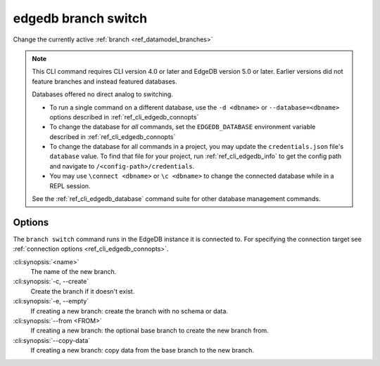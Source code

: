 .. _ref_cli_edgedb_branch_switch:


====================
edgedb branch switch
====================

Change the currently active :ref:`branch <ref_datamodel_branches>`

.. cli:synopsis::

    edgedb branch switch [<options>] <name>

.. note::

    This CLI command requires CLI version 4.0 or later and EdgeDB version 5.0
    or later. Earlier versions did not feature branches and instead featured
    databases.

    Databases offered no direct analog to switching.

    - To run a single command on a different database, use the ``-d <dbname>``
      or ``--database=<dbname>`` options described in
      :ref:`ref_cli_edgedb_connopts`
    - To change the database for *all* commands, set the ``EDGEDB_DATABASE``
      environment variable described in :ref:`ref_cli_edgedb_connopts`
    - To change the database for all commands in a project, you may update the
      ``credentials.json`` file's ``database`` value. To find that file for
      your project, run :ref:`ref_cli_edgedb_info` to get the config path and
      navigate to ``/<config-path>/credentials``.
    - You may use ``\connect <dbname>`` or ``\c <dbname>`` to change the
      connected database while in a REPL session.

    See the :ref:`ref_cli_edgedb_database` command suite for other database
    management commands.


Options
=======

The ``branch switch`` command runs in the EdgeDB instance it is
connected to. For specifying the connection target see
:ref:`connection options <ref_cli_edgedb_connopts>`.

:cli:synopsis:`<name>`
    The name of the new branch.

:cli:synopsis:`-c, --create`
    Create the branch if it doesn't exist.

:cli:synopsis:`-e, --empty`
    If creating a new branch: create the branch with no schema or data.

:cli:synopsis:`--from <FROM>`
    If creating a new branch: the optional base branch to create the new branch
    from.

:cli:synopsis:`--copy-data`
    If creating a new branch: copy data from the base branch to the new branch.
